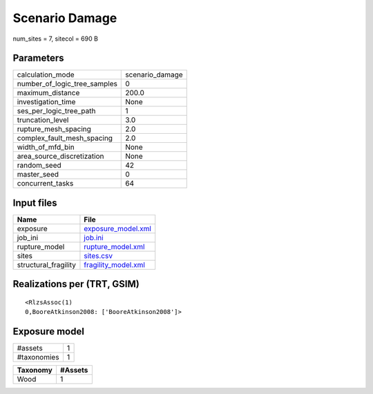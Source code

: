 Scenario Damage
===============

num_sites = 7, sitecol = 690 B

Parameters
----------
============================ ===============
calculation_mode             scenario_damage
number_of_logic_tree_samples 0              
maximum_distance             200.0          
investigation_time           None           
ses_per_logic_tree_path      1              
truncation_level             3.0            
rupture_mesh_spacing         2.0            
complex_fault_mesh_spacing   2.0            
width_of_mfd_bin             None           
area_source_discretization   None           
random_seed                  42             
master_seed                  0              
concurrent_tasks             64             
============================ ===============

Input files
-----------
==================== ============================================
Name                 File                                        
==================== ============================================
exposure             `exposure_model.xml <exposure_model.xml>`_  
job_ini              `job.ini <job.ini>`_                        
rupture_model        `rupture_model.xml <rupture_model.xml>`_    
sites                `sites.csv <sites.csv>`_                    
structural_fragility `fragility_model.xml <fragility_model.xml>`_
==================== ============================================

Realizations per (TRT, GSIM)
----------------------------

::

  <RlzsAssoc(1)
  0,BooreAtkinson2008: ['BooreAtkinson2008']>

Exposure model
--------------
=========== =
#assets     1
#taxonomies 1
=========== =

======== =======
Taxonomy #Assets
======== =======
Wood     1      
======== =======